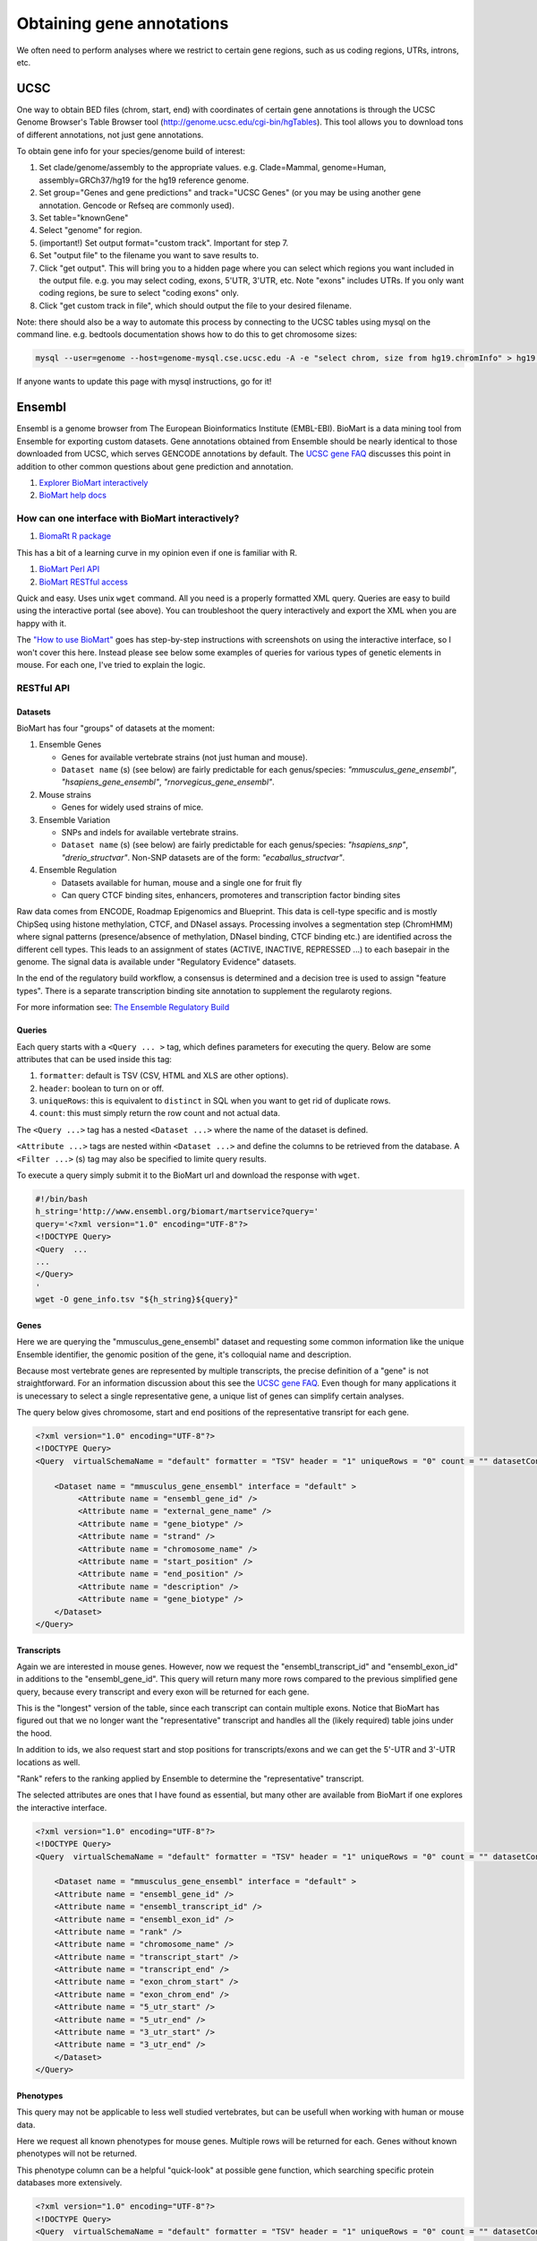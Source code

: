 Obtaining gene annotations
==========================

We often need to perform analyses where we restrict to certain gene regions, such as us coding regions, UTRs, introns, etc.

UCSC
----

One way to obtain BED files (chrom, start, end) with coordinates of certain gene annotations is through the UCSC Genome Browser's Table Browser tool (http://genome.ucsc.edu/cgi-bin/hgTables). This tool allows you to download tons of different annotations, not just gene annotations.

To obtain gene info for your species/genome build of interest:

1. Set clade/genome/assembly to the appropriate values. e.g. Clade=Mammal, genome=Human, assembly=GRCh37/hg19 for the hg19 reference genome.

2. Set group="Genes and gene predictions" and track="UCSC Genes" (or you may be using another gene annotation. Gencode or Refseq are commonly used).

3. Set table="knownGene"

4. Select "genome" for region.

5. (important!) Set output format="custom track". Important for step 7.

6. Set "output file" to the filename you want to save results to.

7. Click "get output". This will bring you to a hidden page where you can select which regions you want included in the output file. e.g. you may select coding, exons, 5'UTR, 3'UTR, etc. Note "exons" includes UTRs. If you only want coding regions, be sure to select "coding exons" only.

8. Click "get custom track in file", which should output the file to your desired filename.

Note: there should also be a way to automate this process by connecting to the UCSC tables using mysql on the command line. e.g. bedtools documentation shows how to do this to get chromosome sizes:

.. code-block:: bash

  mysql --user=genome --host=genome-mysql.cse.ucsc.edu -A -e "select chrom, size from hg19.chromInfo" > hg19.genome

If anyone wants to update this page with mysql instructions, go for it!

Ensembl
-------

Ensembl is a genome browser from The European Bioinformatics Institute (EMBL-EBI). BioMart is a data mining tool from Ensemble for exporting custom datasets. Gene annotations obtained from Ensemble should be nearly identical to those downloaded from UCSC, which serves GENCODE annotations by default. The `UCSC gene FAQ <https://genome.ucsc.edu/FAQ/FAQgenes.html#ens)>`_ discusses this point in addition to other common questions about gene prediction and annotation. 

#. `Explorer BioMart interactively <http://uswest.ensembl.org/biomart/martview>`_
#. `BioMart help docs <http://uswest.ensembl.org/info/data/biomart/index.html>`_

How can one interface with BioMart interactively?
~~~~~~~~~~~~~~~~~~~~~~~~~~~~~~~~~~~~~~~~~~~~~~~~~

#. `BiomaRt R package <https://bioconductor.org/packages/release/bioc/html/biomaRt.html>`_

This has a bit of a learning curve in my opinion even if one is familiar with R.

#. `BioMart Perl API <http://uswest.ensembl.org/info/data/biomart/biomart_perl_api.html>`_
#. `BioMart RESTful access <http://uswest.ensembl.org/info/data/biomart/biomart_restful.html>`_

Quick and easy. Uses unix ``wget`` command. All you need is a properly formatted XML query. Queries are easy to build using the interactive portal (see above). You can troubleshoot the query interactively and export the XML when you are happy with it.

The `"How to use BioMart" <http://uswest.ensembl.org/info/data/biomart/how_to_use_biomart.html>`_ goes has step-by-step instructions with screenshots on using the interactive interface, so I won't cover this here. Instead please see below some examples of queries for various types of genetic elements in mouse. For each one, I've tried to explain the logic.

RESTful API
~~~~~~~~~~~

Datasets
""""""""

BioMart has four "groups" of datasets at the moment:

#. Ensemble Genes

   * Genes for available vertebrate strains (not just human and mouse).
   * ``Dataset name`` (s) (see below) are fairly predictable for each genus/species: *"mmusculus_gene_ensembl"*, *"hsapiens_gene_ensembl"*, *"rnorvegicus_gene_ensembl"*.

#. Mouse strains

   * Genes for widely used strains of mice.

#. Ensemble Variation

   * SNPs and indels for available vertebrate strains.
   * ``Dataset name`` (s) (see below) are fairly predictable for each genus/species: *"hsapiens_snp"*, *"drerio_structvar"*. Non-SNP datasets are of the form: *"ecaballus_structvar"*.

#. Ensemble Regulation

   * Datasets available for human, mouse and a single one for fruit fly
   * Can query CTCF binding sites, enhancers, promoteres and transcription factor binding sites

Raw data comes from ENCODE, Roadmap Epigenomics and Blueprint. This data is cell-type specific and is mostly ChipSeq using histone methylation, CTCF, and DNaseI assays. Processing involves a segmentation step (ChromHMM) where signal patterns (presence/absence of methylation, DNaseI binding, CTCF binding etc.) are identified across the different cell types. This leads to an assignment of states (ACTIVE, INACTIVE, REPRESSED ...) to each basepair in the genome. The signal data is available under "Regulatory Evidence" datasets. 

In the end of the regulatory build workflow, a consensus is determined and a decision tree is used to assign "feature types". There is a separate transcription binding site annotation to supplement the regularoty regions.

For more information see: `The Ensemble Regulatory Build <http://uswest.ensembl.org/info/genome/funcgen/regulatory_build.html>`_

Queries
"""""""

Each query starts with a ``<Query ... >`` tag, which defines parameters for executing the query. Below are some attributes that can be used inside this tag:

#. ``formatter``: default is TSV (CSV, HTML and XLS are other options).
#. ``header``: boolean to turn on or off.
#. ``uniqueRows``: this is equivalent to ``distinct`` in SQL when you want to get rid of duplicate rows.
#. ``count``: this must simply return the row count and not actual data.

The ``<Query ...>`` tag has a nested ``<Dataset ...>`` where the name of the dataset is defined. 

``<Attribute ...>`` tags are nested within ``<Dataset ...>`` and define the columns to be retrieved from the database. A ``<Filter ...>`` (s) tag may also be specified to limite query results.

To execute a query simply submit it to the BioMart url and download the response with ``wget``.

.. code-block:: bash

    #!/bin/bash
    h_string='http://www.ensembl.org/biomart/martservice?query='
    query='<?xml version="1.0" encoding="UTF-8"?>
    <!DOCTYPE Query>
    <Query  ...
    ...
    </Query>
    '
    wget -O gene_info.tsv "${h_string}${query}"

Genes
"""""

Here we are querying the "mmusculus_gene_ensembl" dataset and requesting some common information like the unique Ensemble identifier, the genomic position of the gene, it's colloquial name and description. 

Because most vertebrate genes are represented by multiple transcripts, the precise definition of a "gene" is not straightforward. For an information discussion about this see the `UCSC gene FAQ <https://genome.ucsc.edu/FAQ/FAQgenes.html#justsingle>`_. Even though for many applications it is unecessary to select a single representative gene, a unique list of genes can simplify certain analyses. 

The query below gives chromosome, start and end positions of the representative transript for each gene.

.. code-block:: xml

   <?xml version="1.0" encoding="UTF-8"?>
   <!DOCTYPE Query>
   <Query  virtualSchemaName = "default" formatter = "TSV" header = "1" uniqueRows = "0" count = "" datasetConfigVersion = "0.6" >
   	    
       <Dataset name = "mmusculus_gene_ensembl" interface = "default" >
   	    <Attribute name = "ensembl_gene_id" />
   	    <Attribute name = "external_gene_name" />
   	    <Attribute name = "gene_biotype" />
   	    <Attribute name = "strand" />
   	    <Attribute name = "chromosome_name" />
   	    <Attribute name = "start_position" />
   	    <Attribute name = "end_position" />
   	    <Attribute name = "description" />
   	    <Attribute name = "gene_biotype" />
       </Dataset>
   </Query>

Transcripts
"""""""""""

Again we are interested in mouse genes. However, now we request the "ensembl_transcript_id" and "ensembl_exon_id" in additions to the "ensembl_gene_id". This query will return many more rows compared to the previous simplified gene query, because every transcript and every exon will be returned for each gene. 

This is the "longest" version of the table, since each transcript can contain multiple exons. Notice that BioMart has figured out that we no longer want the "representative" transcript and handles all the (likely required) table joins under the hood.

In addition to ids, we also request start and stop positions for transcripts/exons and we can get the 5'-UTR and 3'-UTR locations as well. 

"Rank" refers to the ranking applied by Ensemble to determine the "representative" transcript.

The selected attributes are ones that I have found as essential, but many other are available from BioMart if one explores the interactive interface.

.. code-block:: xml

    <?xml version="1.0" encoding="UTF-8"?>
    <!DOCTYPE Query>
    <Query  virtualSchemaName = "default" formatter = "TSV" header = "1" uniqueRows = "0" count = "" datasetConfigVersion = "0.6" >
    	    
        <Dataset name = "mmusculus_gene_ensembl" interface = "default" >
    	<Attribute name = "ensembl_gene_id" />
    	<Attribute name = "ensembl_transcript_id" />
    	<Attribute name = "ensembl_exon_id" />
    	<Attribute name = "rank" />
    	<Attribute name = "chromosome_name" />
    	<Attribute name = "transcript_start" />
    	<Attribute name = "transcript_end" />
    	<Attribute name = "exon_chrom_start" />
    	<Attribute name = "exon_chrom_end" />
    	<Attribute name = "5_utr_start" />
    	<Attribute name = "5_utr_end" />
    	<Attribute name = "3_utr_start" />
    	<Attribute name = "3_utr_end" />
        </Dataset>
    </Query>


Phenotypes
""""""""""

This query may not be applicable to less well studied vertebrates, but can be usefull when working with human or mouse data. 

Here we request all known phenotypes for mouse genes. Multiple rows will be returned for each. Genes without known phenotypes will not be returned. 

This phenotype column can be a helpful "quick-look" at possible gene function, which searching specific protein databases
more extensively.

.. code-block:: xml

    <?xml version="1.0" encoding="UTF-8"?>
    <!DOCTYPE Query>
    <Query  virtualSchemaName = "default" formatter = "TSV" header = "1" uniqueRows = "0" count = "" datasetConfigVersion = "0.6" >
    	    
        <Dataset name = "mmusculus_gene_ensembl" interface = "default" >
    	    <Attribute name = "ensembl_gene_id" />
    	    <Attribute name = "external_gene_name" />
    	    <Attribute name = "phenotype_description" />
        </Dataset>
    </Query>

Regulatory features
"""""""""""""""""""

This is a simple query for regulatory elements in the mouse genome. The feature position within the genome and the feature type are requested. Additionall, the tissue type will be reported under "epigenome_name". In this example, we have chosen to filter on "regulatory_feature_type_name", since we are only interested in some regulatory features and not others.

.. code-block:: xml

    <?xml version="1.0" encoding="UTF-8"?>
    <!DOCTYPE Query>
    <Query  virtualSchemaName = "default" formatter = "TSV" header = "1" uniqueRows = "0" count = "" datasetConfigVersion = "0.6" >
    	    
        <Dataset name = "mmusculus_regulatory_feature" interface = "default" >
    	    <Filter name = "regulatory_feature_type_name" value = "CTCF Binding Site,Enhancer,Promoter,TF binding site"/>
    	    <Attribute name = "regulatory_stable_id" />
    	    <Attribute name = "chromosome_name" />
    	    <Attribute name = "chromosome_start" />
    	    <Attribute name = "chromosome_end" />
    	    <Attribute name = "feature_type_name" />
            <Attribute name = "epigenome_name" />
        </Dataset>
    </Query>'
